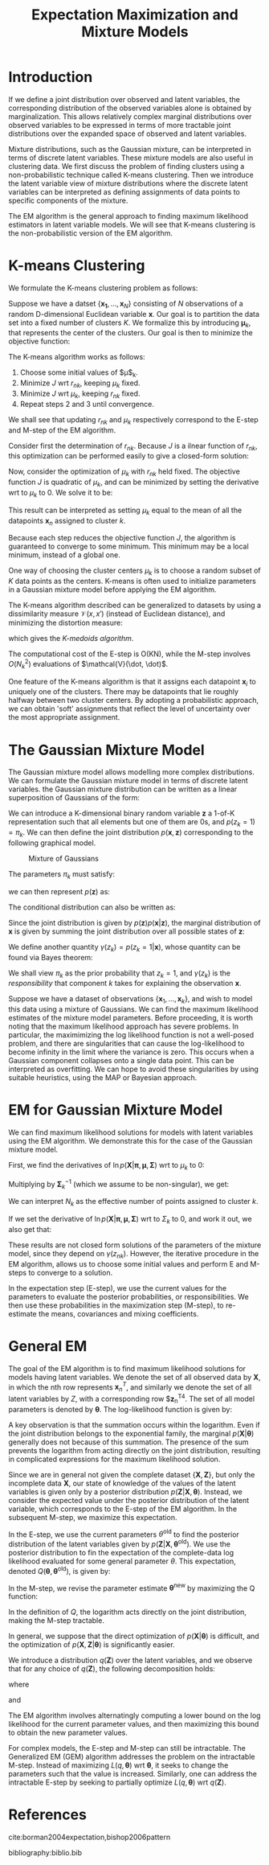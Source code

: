:PROPERTIES:
:ID:       1bc7c6a5-a438-489c-abb8-1852ae6e2248
:END:
#+title: Expectation Maximization and Mixture Models

* Introduction

If we define a joint distribution over observed and latent variables,
the corresponding distribution of the observed variables alone is
obtained by marginalization. This allows relatively complex marginal
distributions over observed variables to be expressed in terms of more
tractable joint distributions over the expanded space of observed and
latent variables.

Mixture distributions, such as the Gaussian mixture, can be
interpreted in terms of discrete latent variables. These mixture
models are also useful in clustering data. We first discuss the
problem of finding clusters using a non-probabilistic technique called
K-means clustering. Then we introduce the latent variable view of
mixture distributions where the discrete latent variables can be
interpreted as defining assignments of data points to specific
components of the mixture.

The EM algorithm is the general approach to finding maximum likelihood
estimators in latent variable models. We will see that K-means
clustering is the non-probabilistic version of the EM algorithm.

* K-means Clustering

We formulate the K-means clustering problem as follows:

Suppose we have a datset $\{\mathbf{x_1}, \dots, \mathbf{x}_N\}$
consisting of $N$ observations of a random D-dimensional Euclidean
variable $\mathbf{x}$. Our goal is to partition the data set into a
fixed number of clusters $K$. We formalize this by introducing
$\mathbf{\mu}_k$, that represents the center of the clusters. Our goal
is then to minimize the objective function:

\begin{equation}
  J = \sum_{n=1}^{N} \sum_{k=1}^{N} r_{nk} \lvert \mathbf{x}_n -
  \mathbf{\mu}_k^2 \rvert
\end{equation}

The K-means algorithm works as follows:

1. Choose some initial values of $\mu$_k.
2. Minimize $J$ wrt $r_{nk}$, keeping $\mu_k$ fixed.
3. Minimize $J$ wrt $\mu_k$, keeping $r_{nk}$ fixed.
4. Repeat steps 2 and 3 until convergence.

We shall see that updating $r_{nk}$ and $\mu_k$ respectively
correspond to the E-step and M-step of the EM algorithm.

Consider first the determination of $r_{nk}$. Because $J$ is a ilnear
function of $r_{nk}$, this optimization can be performed easily to
give a closed-form solution:

\begin{equation}
  r_{nk} = \begin{cases}
    1 & \text{if } k = \textrm{argmin}_j \lvert \mathbf{x}_n -
    \mathbf{\mu}_j \rvert ^2 \\
    0 & \text{otherwise.}
  \end{cases}
\end{equation}

Now, consider the optimization of $\mu_k$ with $r_{nk}$ held fixed.
The objective function $J$ is quadratic of $\mu_k$, and can be
minimized by setting the derivative wrt to $\mu_k$ to 0. We solve it
to be:

\begin{equation}
  \mathbf{\mu}_k = \frac{\sum_{n} r_{nk}\mathbf{x}_n}{\sum_{n} r_{nk}}
\end{equation}

This result can be interpreted as setting $\mu_k$ equal to the mean of
all the datapoints $\mathbf{x}_n$ assigned to cluster $k$.

Because each step reduces the objective function $J$, the algorithm is
guaranteed to converge to some minimum. This minimum may be a local
minimum, instead of a global one.

One way of choosing the cluster centers $\mu_k$ is to choose a random
subset of $K$ data points as the centers. K-means is often used to
initialize parameters in a Gaussian mixture model before applying the
EM algorithm.

The K-means algorithm described can be generalized to datasets by
using a dissimilarity measure $\mathcal{V}(x, x')$ (instead of
Euclidean distance), and minimizing the distortion measure:

\begin{equation}
  \tilde{J} = \sum_{n=1}^{N} \sum_{k=1}^{K} r_{nk}\mathcal{V}(\mathbf{x}_n, \mathbf{x}_k)
\end{equation}

which gives the /K-medoids algorithm/.

The computational cost of the E-step is O(KN), while the M-step
involves $O(N_k^2)$ evaluations of $\mathcal{V}(\dot, \dot)$.

One feature of the K-means algorithm is that it assigns each datapoint
$\mathbf{x}_i$ to uniquely one of the clusters. There may be
datapoints that lie roughly halfway between two cluster centers. By
adopting a probabilistic approach, we can obtain 'soft' assignments
that reflect the level of uncertainty over the most appropriate
assignment.

* The Gaussian Mixture Model

The Gaussian mixture model allows modelling more complex
distributions. We can formulate the Gaussian mixture model in terms of
discrete latent variables. the Gaussian mixture distribution can be
written as a linear superposition of Gaussians of the form:

\begin{equation}
  p(\mathbf{x}) = \sum_{k=1}^{K} \pi_k \mathcal{N}(\mathbf{x} |
  \mathbf{\mu}_k, \mathbf{\Sigma}_k)
\end{equation}

We can introduce a K-dimensional binary random variable $\mathbf{z}$
a 1-of-K representation such that all elements but one of them are 0s,
and $p(z_k = 1) = \pi_k$. We can then define the joint distribution
$p(\mathbf{x}, \mathbf{z})$ corresponding to the following graphical
model.

#+caption: Mixture of Gaussians
[[file:images/em/screenshot_2019-03-28_15-06-34.png]]


The parameters $\pi_k$ must satisfy:

\begin{equation}
  0 \le \pi_k \le 1, \sum_{k=1}^{K}\pi_k = 1
\end{equation}

we can then represent $p(\mathbf{z})$ as:

\begin{equation}
  p(\mathbf{z}) = \prod_{k=1}^{K}\pi_k^{z_k}
\end{equation}

The conditional distribution can also be written as:

\begin{equation}
  p(\mathbf{x} | \mathbf{z}) = \prod_{k=1}^{K} \mathcal{N}(\mathbf{x}
  | \mathbf{\mu}_k, \mathbf{\Sigma}_k)^{z_k}
\end{equation}

Since the joint distribution is given by
$p(\mathbf{z})p(\mathbf{x}|\mathbf{z})$, the marginal distribution of
$\mathbf{x}$ is given by summing the joint distribution over all
possible states of $\mathbf{z}$:

\begin{equation}
p(\mathbf{x}) = \sum_{z} p(\mathbf{z}) p(\mathbf{x} | \mathbf{z}) =
\sum_{k=1}^{K} pi-k \mathcal{N}(\mathbf{x} | \mathbf{\mu}_k, \mathbf{\Sigma}_k)
\end{equation}

We define another quantity $\gamma(z_k) = p(z_k = 1 | \mathbf{x})$, whose
quantity can be found via Bayes theorem:

\begin{equation}
  \gamma(z_k) = \frac{\pi_k \mathcal{N}(\mathbf{x} | \mathbf{\mu}_k,
    \mathbf{\Sigma}_k)}{\sum_{j=1}^{K} \pi_j \mathcal{N}(\mathbf{x} |
    \mathbf{\mu}_j, \mathbf{\Sigma}_j)}
\end{equation}

We shall view $\pi_k$ as the prior probability that $z_k = 1$, and
$\gamma(z_k)$ is the /responsibility/ that component $k$ takes for
explaining the observation $\mathbf{x}$.

Suppose we have a dataset of observations $\{\mathbf{x}_1, \dots,
\mathbf{x}_k\}$, and wish to model this data using a mixture of
Gaussians. We can find the maximum likelihood estimates of the mixture
model parameters. Before proceeding, it is worth noting that the
maximum likelihood approach has severe problems. In particular, the
maximimizing the log likelihood function is not a well-posed problem,
and there are singularities that can cause the log-likelihood to
become infinity in the limit where the variance is zero. This occurs
when a Gaussian component collapses onto a single data point. This can
be interpreted as overfitting. We can hope to avoid these
singularities by using suitable heuristics, using the MAP or Bayesian
approach.

* EM for Gaussian Mixture Model

We can find maximum likelihood solutions for models with latent
variables using the EM algorithm. We demonstrate this for the case of
the Gaussian mixture model.

First, we find the derivatives of $\ln p(\mathbf{X} | \mathbf{\pi},
\mathbf{\mu}, \mathbf{\Sigma})$ wrt to $\mu_k$ to 0:

\begin{equation}
  0 = \sum_{n=1}^{N} \underbrace{\frac{\pi_k \mathcal{N}(\mathbf{x}_n |
    \mathbf{\mu}_k, \mathbf{\Sigma}_k)}{\sum_{j} \pi_j \mathcal{N}
    (\mathbf{x}_n| \mathbf{\mu}_j \mathbf{\Sigma}_j)}}_{\gamma (z_{nk})}
  \mathbf{\Sigma}^{-1}_k \left( \mathbf{x}_n - \mathbf{\mu}_k \right)
\end{equation}

Multiplying by $\mathbf{\Sigma}_k^{-1}$ (which we assume to be
non-singular), we get:

\begin{equation}
\mathbf{\mu}_k = \frac{1}{N_k} \sum_{n=1}^{N}
\gamma(z_{nk})\mathbf{x}_n, \text{ where } N_k =\sum_{n=1}^{N}\gamma(z_{nk})
\end{equation}

We can interpret $N_k$ as the effective number of points assigned to
cluster $k$.

If we set the derivative of $\ln p(\mathbf{X} | \mathbf{\pi},
\mathbf{\mu}, \mathbf{\Sigma})$ wrt to $\Sigma_k$ to 0, and work it
out, we also get that:

\begin{equation}
  \pi_k = \frac{N_k}{N}
\end{equation}

These results are not closed form solutions of the parameters of the
mixture model, since they depend on $\gamma(z_{nk})$. However, the
iterative procedure in the EM algorithm, allows us to choose some
initial values and perform E and M-steps to converge to a solution.

In the expectation step (E-step), we use the current values for the
parameters to evaluate the posterior probabilities, or
responsibilities. We then use these probabilities in the maximization
step (M-step), to re-estimate the means, covariances and mixing
coefficients.

* General EM

The goal of the EM algorithm is to find maximum likelihood solutions
for models having latent variables. We denote the set of all observed
data by $\mathbf{X}$, in which the nth row represents
$\mathbf{x}_n^T$, and similarly we denote the set of all latent
variables by $Z$, with a corresponding row $\mathbf{z}_n^T4. The set
of all model parameters is denoted by $\mathbf{\theta}$. The
log-likelihood function is given by:

\begin{equation}
  \ln p(\mathbf{X} | \mathbf{\theta}) = \ln \left\{ \sum_{\mathbf{z}}
    p(\mathbf{X}, \mathbf{Z} | \mathbf{\theta} ) \right\}
\end{equation}

A key observation is that the summation occurs within the
logarithm. Even if the joint distribution belongs to the exponential
family, the marginal $p(\mathbf{X} | \mathbf{\theta})$ generally does
not because of this summation. The presence of the sum prevents the
logarithm from acting directly on the joint distribution, resulting in
complicated expressions for the maximum likelihood solution.

Since we are in general not given the complete dataset $\{\mathbf{X},
\mathbf{Z}\}$, but only the incomplete data $\mathbf{X}$, our state of
knowledge of the values of the latent variables is given only by a
posterior distribution $p(\mathbf{Z} | \mathbf{X}, \mathbf{\theta})$.
Instead, we consider the expected value under the posterior
distribution of the latent variable, which corresponds to the E-step
of the EM algorithm. In the subsequent M-step, we maximize this
expectation.

In the E-step, we use the current parameters $\theta^{\text{old}}$ to
find the posterior distribution of the latent variables given by
$p(\mathbf{Z} | \mathbf{X}, \mathbf{\theta}^{\text{old}})$. We use the
posterior distribution to fin the expectation of the complete-data log
likelihood evaluated for some general parameter $\theta$. This
expectation, denoted $Q(\mathbf{\theta}, \mathbf{\theta}^{\text{old}}
)$, is given by:

\begin{equation}
  Q(\mathbf{\theta}, \mathbf{\theta}^{\text{old}}) = \sum_{\mathbf{Z}}
  p(\mathbf{Z} | \mathbf{X}, \mathbf{\theta}^{\text{old}})\ln
  p(\mathbf{X} , \mathbf{Z} | \mathbf{\theta})
\end{equation}

In the M-step, we revise the parameter estimate
$\mathbf{\theta}^{\text{new}}$ by maximizing the Q function:

\begin{equation}
  \mathbf{\theta}^{\text{new}} = \textrm{argmax}_{\theta}
  Q(\mathbf{\theta}, \mathbf{\theta}^{\text{old}})
\end{equation}

In the definition of $Q$, the logarithm acts directly on the joint
distribution, making the M-step tractable.

In general, we suppose that the direct optimization of $p(\mathbf{X} |
\mathbf{\theta})$ is difficult, and the optimization of $p(\mathbf{X},
\mathbf{Z} | \mathbf{\theta})$ is significantly easier.

We introduce a distribution $q(\mathbf{Z})$ over the latent variables,
and we observe that for any choice of $q(\mathbf{Z})$, the following
decomposition holds:

\begin{equation}
  \ln p(\mathbf{X} | \mathbf{\theta}) = \mathcal{L}(q,
  \mathbf{\theta}) + KL(q || p)
\end{equation}

where

\begin{equation}
  \mathcal{L} (q, \mathbf{\theta}) = \sum_{\mathbf{Z}} q(\mathbf{Z})
  \ln \left\{ \frac{p(\mathbf{X}, \mathbf{Z} | \mathbf{\theta})}{q(\mathbf{Z})} \right\}
\end{equation}

and 

\begin{equation}
  KL(q||p) = - \sum_{\mathbf{Z}} q(\mathbf{Z}) \ln \left\{
    \frac{p(\mathbf{Z} | \mathbf{X}, \mathbf{\theta})}{q(\mathbf{Z})} \right\}
\end{equation}

 #+downloaded: /tmp/screenshot.png @ 2018-04-03 10:56:25
 [[file:images/machine_learning/screenshot_2018-04-03_10-56-25.png]]

The EM algorithm involves alternatingly computing a lower bound on the
log likelihood for the current parameter values, and then maximizing
this bound to obtain the new parameter values.

For complex models, the E-step and M-step can still be intractable.
The Generalized EM (GEM) algorithm addresses the problem on the
intractable M-step. Instead of maximizing $L(q, \mathbf{\theta})$ wrt
$\mathbf{\theta}$, it seeks to change the parameters such that the
value is increased. Similarly, one can address the intractable E-step
by seeking to partially optimize $L(q, \mathbf{\theta})$ wrt
$q(\mathbf{Z})$.


* References
cite:borman2004expectation,bishop2006pattern


bibliography:biblio.bib
